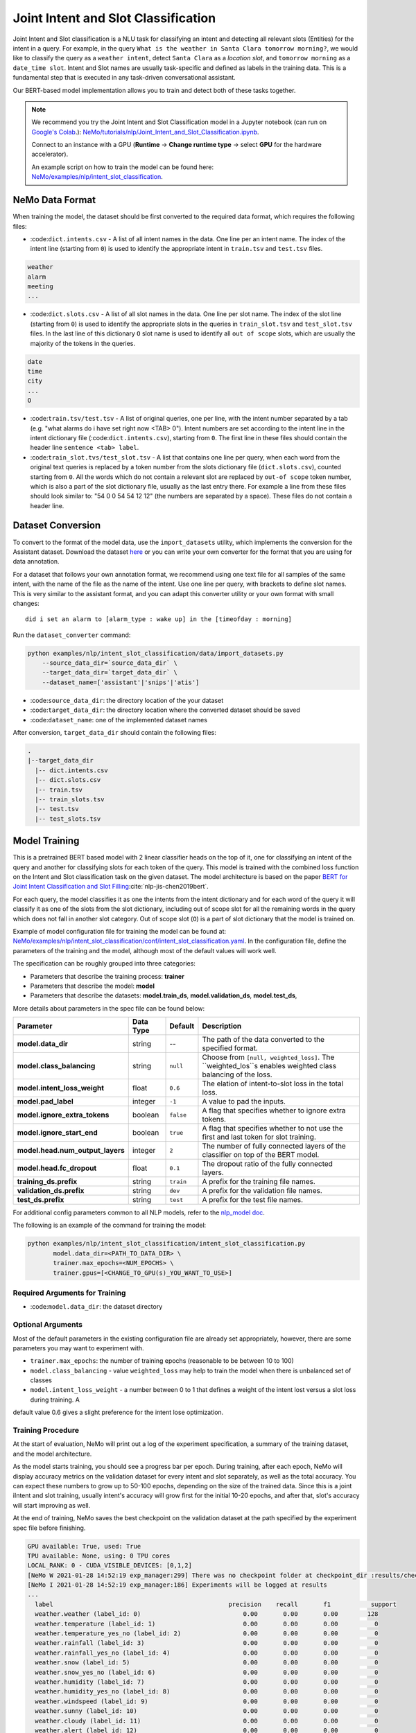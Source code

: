 .. _intent_slot:

Joint Intent and Slot Classification
====================================

Joint Intent and Slot classification is a NLU task for classifying an intent and detecting all
relevant slots (Entities) for the intent in a query. For example, in the query ``What is the weather in Santa Clara tomorrow morning?``,
we would like to classify the query as a ``weather intent``, detect ``Santa Clara`` as a `location slot`,
and ``tomorrow morning`` as a ``date_time slot``. Intent and Slot names are usually task-specific and
defined as labels in the training data. This is a fundamental step that is executed in any
task-driven conversational assistant.

Our BERT-based model implementation allows you to train and detect both of these tasks together.

.. note::

    We recommend you try the Joint Intent and Slot Classification model in a Jupyter notebook (can run on `Google's Colab <https://colab.research.google.com/notebooks/intro.ipynb>`_.): `NeMo/tutorials/nlp/Joint_Intent_and_Slot_Classification.ipynb <https://github.com/NVIDIA/NeMo/blob/main/tutorials/nlp/Joint_Intent_and_Slot_Classification.ipynb>`__.

    Connect to an instance with a GPU (**Runtime** -> **Change runtime type** -> select **GPU** for the hardware accelerator).

    An example script on how to train the model can be found here: `NeMo/examples/nlp/intent_slot_classification <https://github.com/NVIDIA/NeMo/tree/main/examples/nlp/intent_slot_classification>`__.


NeMo Data Format
----------------

When training the model, the dataset should be first converted to the required data format, which requires the following files:

- :code:``dict.intents.csv`` - A list of all intent names in the data. One line per an intent name. The index of the intent line
  (starting from ``0``) is used to identify the appropriate intent in ``train.tsv`` and ``test.tsv`` files.

.. code::

    weather
    alarm
    meeting
    ...

- :code:``dict.slots.csv`` - A list of all slot names in the data. One line per slot name. The index of the slot line
  (starting from ``0``) is used to identify the appropriate slots in the queries in ``train_slot.tsv`` and ``test_slot.tsv`` files.
  In the last line of this dictionary ``O`` slot name is used to identify all ``out of scope`` slots, which are usually the majority of the tokens
  in the queries.

.. code::

    date
    time
    city
    ...
    O

- :code:``train.tsv/test.tsv`` - A list of original queries, one per line, with the intent number
  separated by a tab (e.g. "what alarms do i have set right now <TAB> 0"). Intent numbers are
  set according to the intent line in the intent dictionary file (:code:``dict.intents.csv``),
  starting from ``0``. The first line in these files should contain the header line ``sentence
  <tab> label``.

- :code:``train_slot.tvs/test_slot.tsv`` - A list that contains one line per query, when each word from the original text queries
  is replaced by a token number from the slots dictionary file (``dict.slots.csv``), counted starting from ``0``. All the words 
  which do not contain a relevant slot are replaced by ``out-of scope`` token number, which is also a part of the slot dictionary file,
  usually as the last entry there. For example a line from these files should look similar to: "54 0 0 54 54 12 12" (the numbers are 
  separated by a space). These files do not contain a header line.


Dataset Conversion
------------------

To convert to the format of the model data, use the ``import_datasets`` utility, which implements
the conversion for the Assistant dataset. Download the dataset `here <https://github.com/xliuhw/NLU-Evaluation-Data>`_ or you can 
write your own converter for the format that you are using for data annotation.

For a dataset that follows your own annotation format, we recommend using one text file for all
samples of the same intent, with the name of the file as the name of the intent. Use one line per
query, with brackets to define slot names. This is very similar to the assistant format, and you can
adapt this converter utility or your own format with small changes:

::

    did i set an alarm to [alarm_type : wake up] in the [timeofday : morning]

Run the ``dataset_converter`` command:

.. code::

    python examples/nlp/intent_slot_classification/data/import_datasets.py
        --source_data_dir=`source_data_dir` \
        --target_data_dir=`target_data_dir` \
        --dataset_name=['assistant'|'snips'|'atis']

- :code:``source_data_dir``: the directory location of the your dataset
- :code:``target_data_dir``: the directory location where the converted dataset should be saved
- :code:``dataset_name``: one of the implemented dataset names

After conversion, ``target_data_dir`` should contain the following files:

.. code::

   .
   |--target_data_dir
     |-- dict.intents.csv
     |-- dict.slots.csv
     |-- train.tsv
     |-- train_slots.tsv
     |-- test.tsv
     |-- test_slots.tsv

Model Training
--------------

This is a pretrained BERT based model with 2 linear classifier heads on the top of it, one for classifying an intent of the query and 
another for classifying slots for each token of the query. This model is trained with the combined loss function on the Intent and Slot 
classification task on the given dataset. The model architecture is based on the paper `BERT for Joint Intent Classification and Slot Filling <https://arxiv.org/pdf/1902.10909.pdf>`__:cite:`nlp-jis-chen2019bert`.

For each query, the model classifies it as one the intents from the intent dictionary and for each word of the query it will classify 
it as one of the slots from the slot dictionary, including out of scope slot for all the remaining words in the query which does not 
fall in another slot category. Out of scope slot (``O``) is a part of slot dictionary that the model is trained on.

Example of model configuration file for training the model can be found at: `NeMo/examples/nlp/intent_slot_classification/conf/intent_slot_classification.yaml <https://github.com/NVIDIA/NeMo/blob/main/examples/nlp/intent_slot_classification/conf/intent_slot_classification_config.yaml>`__.
In the configuration file, define the parameters of the training and the model, although most of the default values will work well.

The specification can be roughly grouped into three categories:

- Parameters that describe the training process: **trainer**
- Parameters that describe the model: **model**
- Parameters that describe the datasets: **model.train_ds**, **model.validation_ds**, **model.test_ds**,

More details about parameters in the spec file can be found below:

+-------------------------------------------+-----------------+----------------------------------------------------------------------------------+--------------------------------------------------------------------------------------------------------------+
| **Parameter**                             | **Data Type**   |   **Default**                                                                    | **Description**                                                                                              |
+-------------------------------------------+-----------------+----------------------------------------------------------------------------------+--------------------------------------------------------------------------------------------------------------+
| **model.data_dir**                        | string          | --                                                                               | The path of the data converted to the specified format.                                                      |
+-------------------------------------------+-----------------+----------------------------------------------------------------------------------+--------------------------------------------------------------------------------------------------------------+
| **model.class_balancing**                 | string          | ``null``                                                                         | Choose from ``[null, weighted_loss]``. The ``weighted_los``s enables weighted class balancing of the loss.   |
+-------------------------------------------+-----------------+----------------------------------------------------------------------------------+--------------------------------------------------------------------------------------------------------------+
| **model.intent_loss_weight**              | float           | ``0.6``                                                                          | The elation of intent-to-slot loss in the total loss.                                                        |
+-------------------------------------------+-----------------+----------------------------------------------------------------------------------+--------------------------------------------------------------------------------------------------------------+
| **model.pad_label**                       | integer         | ``-1``                                                                           | A value to pad the inputs.                                                                                   |
+-------------------------------------------+-----------------+----------------------------------------------------------------------------------+--------------------------------------------------------------------------------------------------------------+
| **model.ignore_extra_tokens**             | boolean         | ``false``                                                                        | A flag that specifies whether to ignore extra tokens.                                                        |
+-------------------------------------------+-----------------+----------------------------------------------------------------------------------+--------------------------------------------------------------------------------------------------------------+
| **model.ignore_start_end**                | boolean         | ``true``                                                                         | A flag that specifies whether to not use the first and last token for slot training.                         |
+-------------------------------------------+-----------------+----------------------------------------------------------------------------------+--------------------------------------------------------------------------------------------------------------+
| **model.head.num_output_layers**          | integer         | ``2``                                                                            | The number of fully connected layers of the classifier on top of the BERT model.                             |
+-------------------------------------------+-----------------+----------------------------------------------------------------------------------+--------------------------------------------------------------------------------------------------------------+
| **model.head.fc_dropout**                 | float           | ``0.1``                                                                          | The dropout ratio of the fully connected layers.                                                             |
+-------------------------------------------+-----------------+----------------------------------------------------------------------------------+--------------------------------------------------------------------------------------------------------------+
| **training_ds.prefix**                    | string          | ``train``                                                                        | A prefix for the training file names.                                                                        |
+-------------------------------------------+-----------------+----------------------------------------------------------------------------------+--------------------------------------------------------------------------------------------------------------+
| **validation_ds.prefix**                  | string          | ``dev``                                                                          | A prefix for the validation file names.                                                                      |
+-------------------------------------------+-----------------+----------------------------------------------------------------------------------+--------------------------------------------------------------------------------------------------------------+
| **test_ds.prefix**                        | string          | ``test``                                                                         | A prefix for the test file names.                                                                            |
+-------------------------------------------+-----------------+----------------------------------------------------------------------------------+--------------------------------------------------------------------------------------------------------------+

For additional config parameters common to all NLP models, refer to the `nlp_model doc <https://github.com/NVIDIA/NeMo/blob/main/docs/source/nlp/nlp_model.rst#model-nlp>`__.

The following is an example of the command for training the model:

.. code::

    python examples/nlp/intent_slot_classification/intent_slot_classification.py
           model.data_dir=<PATH_TO_DATA_DIR> \
           trainer.max_epochs=<NUM_EPOCHS> \
           trainer.gpus=[<CHANGE_TO_GPU(s)_YOU_WANT_TO_USE>]


Required Arguments for Training
^^^^^^^^^^^^^^^^^^^^^^^^^^^^^^^

- :code:``model.data_dir``: the dataset directory


Optional Arguments
^^^^^^^^^^^^^^^^^^

Most of the default parameters in the existing configuration file are already set appropriately, however, there are some parameters 
you may want to experiment with.

- ``trainer.max_epochs``: the number of training epochs (reasonable to be between 10 to 100)
- ``model.class_balancing`` - value ``weighted_loss`` may help to train the model when there is unbalanced set of classes
- ``model.intent_loss_weight`` - a number between 0 to 1 that defines a weight of the intent lost versus a slot loss during training. A 
default value 0.6 gives a slight preference for the intent lose optimization.

Training Procedure
^^^^^^^^^^^^^^^^^^

At the start of evaluation, NeMo will print out a log of the experiment specification, a summary of the training dataset, and the 
model architecture.

As the model starts training, you should see a progress bar per epoch. During training, after each epoch, NeMo will display accuracy 
metrics on the validation dataset for every intent and slot separately, as well as the total accuracy. You can expect these numbers 
to grow up to 50-100 epochs, depending on the size of the trained data. Since this is a joint iIntent and slot training, usually 
intent's accuracy will grow first for the initial 10-20 epochs, and after that, slot's accuracy will start improving as well.

At the end of training, NeMo saves the best checkpoint on the validation dataset at the path specified by the experiment spec file 
before finishing.

.. code::

  GPU available: True, used: True
  TPU available: None, using: 0 TPU cores
  LOCAL_RANK: 0 - CUDA_VISIBLE_DEVICES: [0,1,2]
  [NeMo W 2021-01-28 14:52:19 exp_manager:299] There was no checkpoint folder at checkpoint_dir :results/checkpoints. Training from scratch.
  [NeMo I 2021-01-28 14:52:19 exp_manager:186] Experiments will be logged at results
  ...
    label                                                precision    recall       f1           support
    weather.weather (label_id: 0)                            0.00       0.00       0.00        128
    weather.temperature (label_id: 1)                        0.00       0.00       0.00          0
    weather.temperature_yes_no (label_id: 2)                 0.00       0.00       0.00          0
    weather.rainfall (label_id: 3)                           0.00       0.00       0.00          0
    weather.rainfall_yes_no (label_id: 4)                    0.00       0.00       0.00          0
    weather.snow (label_id: 5)                               0.00       0.00       0.00          0
    weather.snow_yes_no (label_id: 6)                        0.00       0.00       0.00          0
    weather.humidity (label_id: 7)                           0.00       0.00       0.00          0
    weather.humidity_yes_no (label_id: 8)                    0.00       0.00       0.00          0
    weather.windspeed (label_id: 9)                          0.00       0.00       0.00          0
    weather.sunny (label_id: 10)                             0.00       0.00       0.00          0
    weather.cloudy (label_id: 11)                            0.00       0.00       0.00          0
    weather.alert (label_id: 12)                             0.00       0.00       0.00          0
    context.weather (label_id: 13)                           0.00       0.00       0.00          0
    context.continue (label_id: 14)                          0.00       0.00       0.00          0
    context.navigation (label_id: 15)                        0.00       0.00       0.00          0
    context.rating (label_id: 16)                            0.00       0.00       0.00          0
    context.distance (label_id: 17)                          0.00       0.00       0.00          0
    -------------------
    micro avg                                                0.00       0.00       0.00        128
    macro avg                                                0.00       0.00       0.00        128
    weighted avg                                             0.00       0.00       0.00        128

Model Evaluation and Inference
------------------------------

There is no separate script for the evaluation and inference of this model in NeMo, however, inside of the example file `examples/nlp/intent_slot_classification/intent_slot_classification.py` 
after the training part is finished, you can see the code that evaluates the trained model on an evaluation test set and then an example of doing inference using a list of given queries.

For the deployment in the production environment, refer to `NVIDIA Jarvis <https://developer.nvidia.com/nvidia-jarvis-getting-started>`__ and `NVIDIA TLT documentation <https://docs.nvidia.com/metropolis/TLT/tlt-user-guide/text/nlp/index.html>`__.

References
----------

.. bibliography:: nlp_all.bib
    :style: plain
    :labelprefix: NLP-JIS
    :keyprefix: nlp-jis-